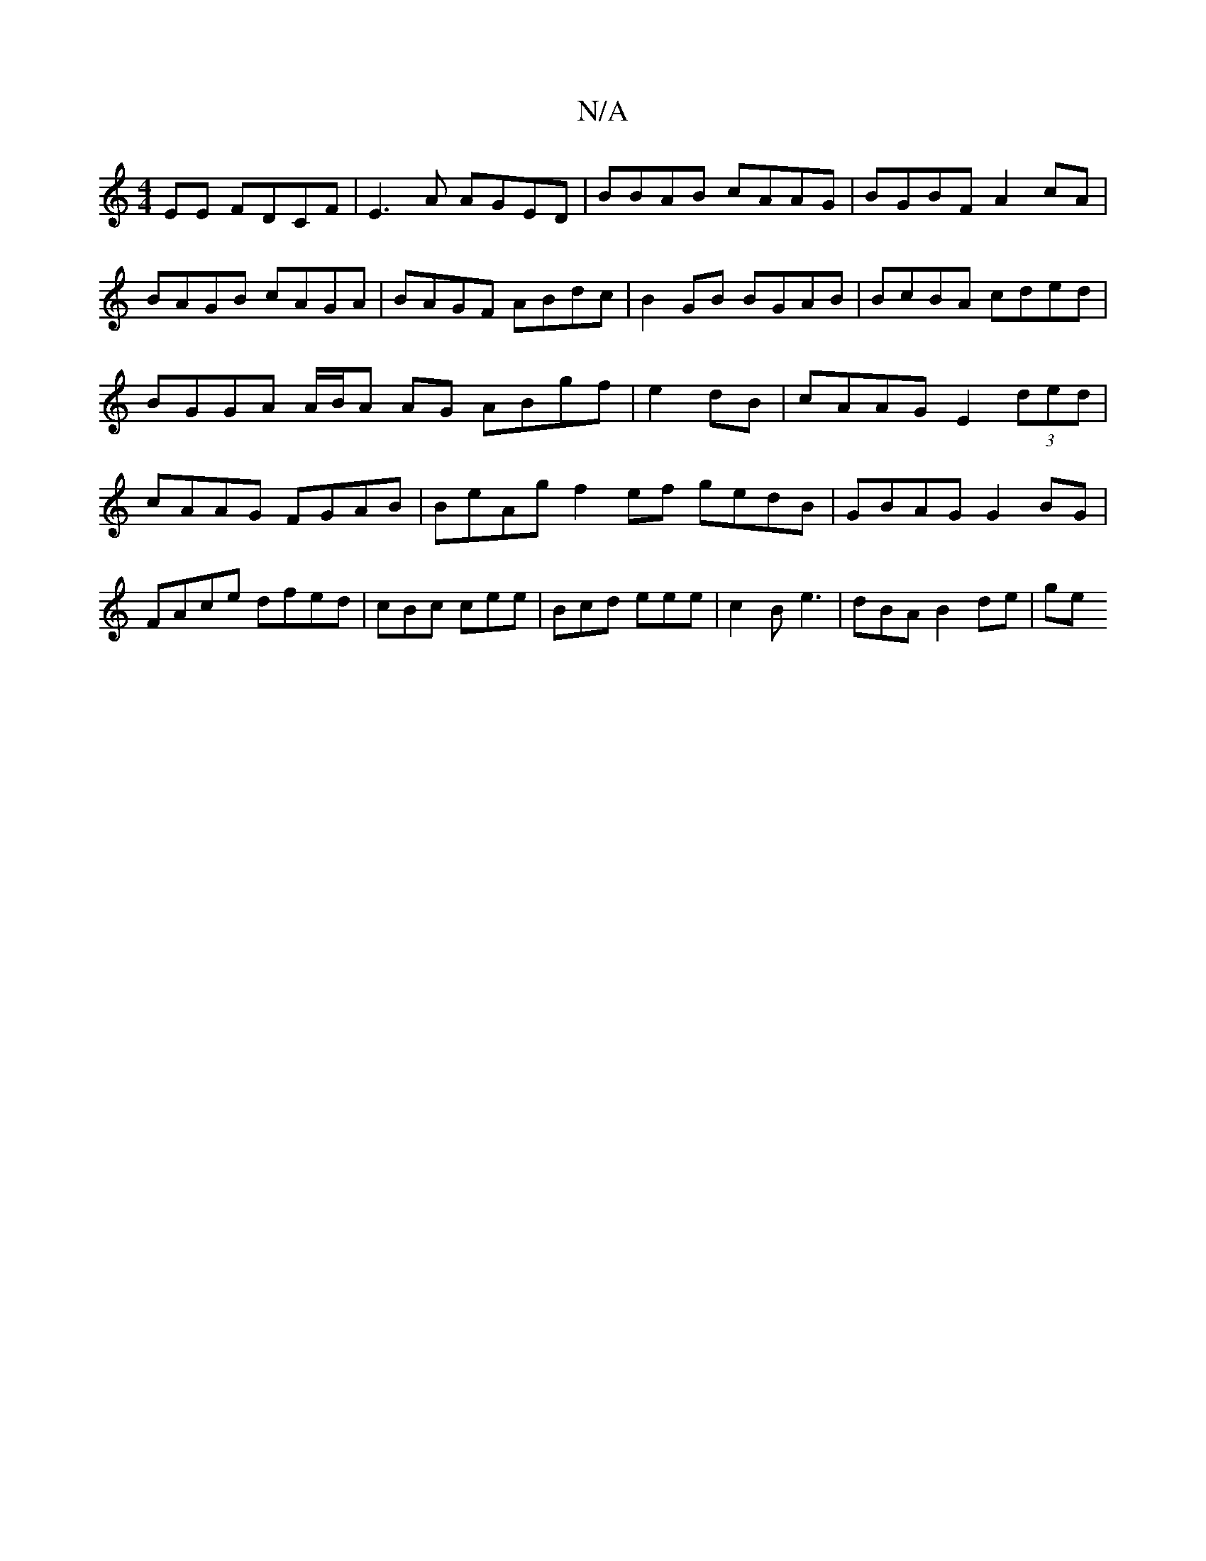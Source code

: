 X:1
T:N/A
M:4/4
R:N/A
K:Cmajor
EE FDCF|E3A AGED|BBAB cAAG|BGBF A2 cA | BAGB cAGA | BAGF ABdc|B2GB BGAB|BcBA cded|BGGA A/B/A AG ABgf|e2dB|cAAG E2(3ded|cAAG FGAB|BeAg f2ef gedB|GBAG G2BG|FAce dfed|cBc cee|Bcd eee|c2B e3 |-dBA B2de|ge